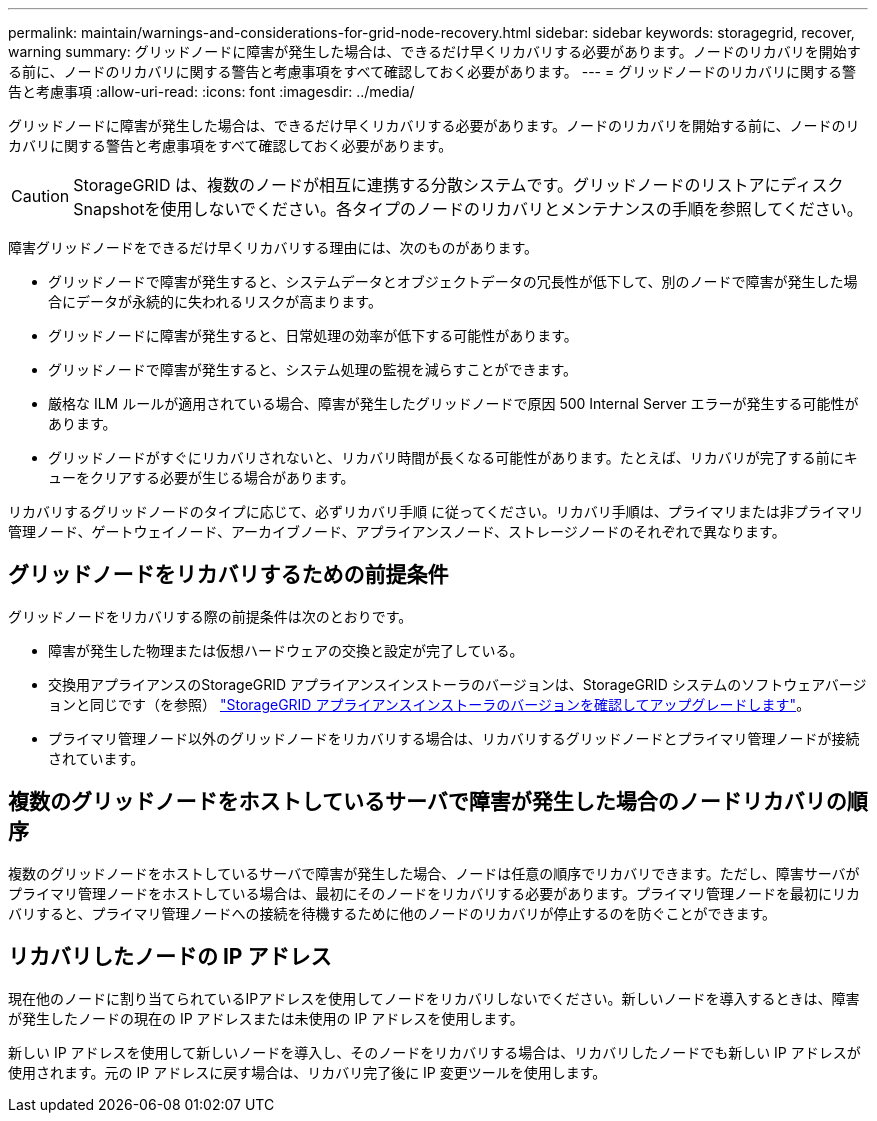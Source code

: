 ---
permalink: maintain/warnings-and-considerations-for-grid-node-recovery.html 
sidebar: sidebar 
keywords: storagegrid, recover, warning 
summary: グリッドノードに障害が発生した場合は、できるだけ早くリカバリする必要があります。ノードのリカバリを開始する前に、ノードのリカバリに関する警告と考慮事項をすべて確認しておく必要があります。 
---
= グリッドノードのリカバリに関する警告と考慮事項
:allow-uri-read: 
:icons: font
:imagesdir: ../media/


[role="lead"]
グリッドノードに障害が発生した場合は、できるだけ早くリカバリする必要があります。ノードのリカバリを開始する前に、ノードのリカバリに関する警告と考慮事項をすべて確認しておく必要があります。


CAUTION: StorageGRID は、複数のノードが相互に連携する分散システムです。グリッドノードのリストアにディスクSnapshotを使用しないでください。各タイプのノードのリカバリとメンテナンスの手順を参照してください。

障害グリッドノードをできるだけ早くリカバリする理由には、次のものがあります。

* グリッドノードで障害が発生すると、システムデータとオブジェクトデータの冗長性が低下して、別のノードで障害が発生した場合にデータが永続的に失われるリスクが高まります。
* グリッドノードに障害が発生すると、日常処理の効率が低下する可能性があります。
* グリッドノードで障害が発生すると、システム処理の監視を減らすことができます。
* 厳格な ILM ルールが適用されている場合、障害が発生したグリッドノードで原因 500 Internal Server エラーが発生する可能性があります。
* グリッドノードがすぐにリカバリされないと、リカバリ時間が長くなる可能性があります。たとえば、リカバリが完了する前にキューをクリアする必要が生じる場合があります。


リカバリするグリッドノードのタイプに応じて、必ずリカバリ手順 に従ってください。リカバリ手順は、プライマリまたは非プライマリ管理ノード、ゲートウェイノード、アーカイブノード、アプライアンスノード、ストレージノードのそれぞれで異なります。



== グリッドノードをリカバリするための前提条件

グリッドノードをリカバリする際の前提条件は次のとおりです。

* 障害が発生した物理または仮想ハードウェアの交換と設定が完了している。
* 交換用アプライアンスのStorageGRID アプライアンスインストーラのバージョンは、StorageGRID システムのソフトウェアバージョンと同じです（を参照） https://docs.netapp.com/us-en/storagegrid-appliances/installconfig/verifying-and-upgrading-storagegrid-appliance-installer-version.html["StorageGRID アプライアンスインストーラのバージョンを確認してアップグレードします"^]。
* プライマリ管理ノード以外のグリッドノードをリカバリする場合は、リカバリするグリッドノードとプライマリ管理ノードが接続されています。




== 複数のグリッドノードをホストしているサーバで障害が発生した場合のノードリカバリの順序

複数のグリッドノードをホストしているサーバで障害が発生した場合、ノードは任意の順序でリカバリできます。ただし、障害サーバがプライマリ管理ノードをホストしている場合は、最初にそのノードをリカバリする必要があります。プライマリ管理ノードを最初にリカバリすると、プライマリ管理ノードへの接続を待機するために他のノードのリカバリが停止するのを防ぐことができます。



== リカバリしたノードの IP アドレス

現在他のノードに割り当てられているIPアドレスを使用してノードをリカバリしないでください。新しいノードを導入するときは、障害が発生したノードの現在の IP アドレスまたは未使用の IP アドレスを使用します。

新しい IP アドレスを使用して新しいノードを導入し、そのノードをリカバリする場合は、リカバリしたノードでも新しい IP アドレスが使用されます。元の IP アドレスに戻す場合は、リカバリ完了後に IP 変更ツールを使用します。
